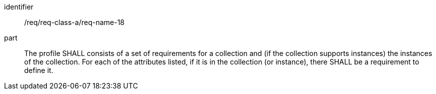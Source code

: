 [[req_class_a_name_18]]

[requirement]
====
[%metadata]
identifier:: /req/req-class-a/req-name-18
part:: The profile SHALL consists of a set of requirements for a collection and (if the collection supports instances) the instances of the collection. For each of the attributes listed, if it is in the collection (or instance), there SHALL be a requirement to define it.

====